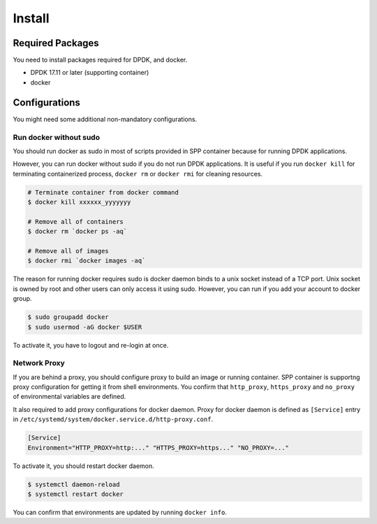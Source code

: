 ..  SPDX-License-Identifier: BSD-3-Clause
    Copyright(c) 2017-2018 Nippon Telegraph and Telephone Corporation

.. _spp_container_install:

Install
=======


.. _sppc_install_required:

Required Packages
-----------------

You need to install packages required for DPDK, and docker.

* DPDK 17.11 or later (supporting container)
* docker


.. _sppc_install_config:

Configurations
--------------

You might need some additional non-mandatory configurations.

Run docker without sudo
~~~~~~~~~~~~~~~~~~~~~~~

You should run docker as sudo in most of scripts provided in
SPP container because for running DPDK applications.

However, you can run docker without sudo if you do not run DPDK
applications.
It is useful if you run ``docker kill`` for terminating containerized
process, ``docker rm`` or ``docker rmi`` for cleaning resources.

.. code-block:: console

    # Terminate container from docker command
    $ docker kill xxxxxx_yyyyyyy

    # Remove all of containers
    $ docker rm `docker ps -aq`

    # Remove all of images
    $ docker rmi `docker images -aq`

The reason for running docker requires sudo is docker daemon
binds to a unix socket instead of a TCP port.
Unix socket is owned by root and other users can only access it using
sudo.
However, you can run if you add your account to docker group.

.. code-block:: console

    $ sudo groupadd docker
    $ sudo usermod -aG docker $USER

To activate it, you have to logout and re-login at once.


Network Proxy
~~~~~~~~~~~~~

If you are behind a proxy, you should configure proxy to build an image
or running container.
SPP container is supportng proxy configuration for getting
it from shell environments.
You confirm that ``http_proxy``, ``https_proxy``
and ``no_proxy`` of environmental variables are defined.

It also required to add proxy configurations for docker daemon.
Proxy for docker daemon is defined as ``[Service]`` entry in
``/etc/systemd/system/docker.service.d/http-proxy.conf``.

.. code-block:: console

    [Service]
    Environment="HTTP_PROXY=http:..." "HTTPS_PROXY=https..." "NO_PROXY=..."

To activate it, you should restart docker daemon.

.. code-block:: console

    $ systemctl daemon-reload
    $ systemctl restart docker

You can confirm that environments are updated by running
``docker info``.
